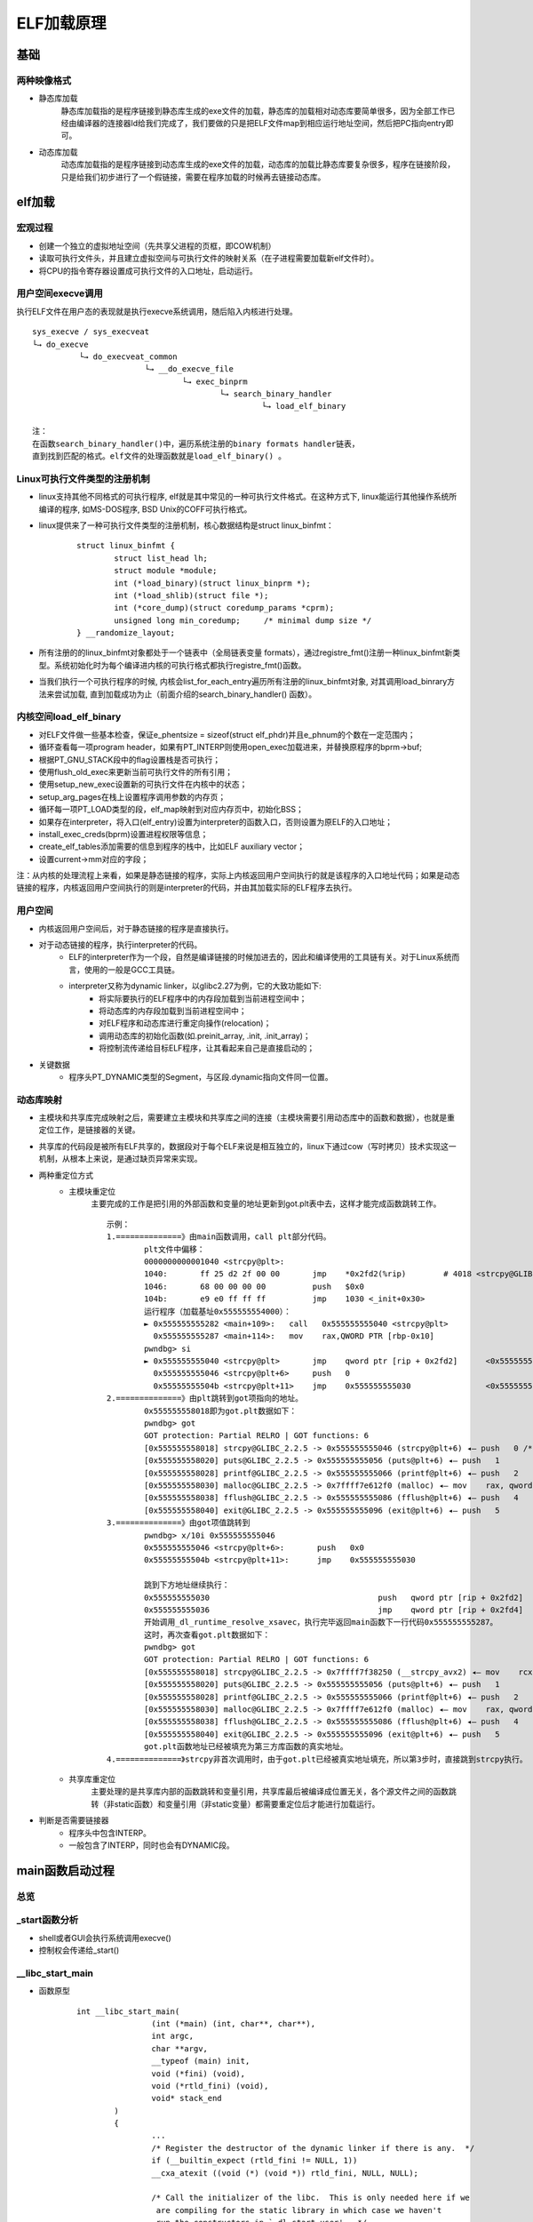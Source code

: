 ﻿ELF加载原理
========================================

基础
----------------------------------------

两种映像格式
~~~~~~~~~~~~~~~~~~~~~~~~~~~~~~~~~~~~~~~~
+ 静态库加载
	静态库加载指的是程序链接到静态库生成的exe文件的加载，静态库的加载相对动态库要简单很多，因为全部工作已经由编译器的连接器ld给我们完成了，我们要做的只是把ELF文件map到相应运行地址空间，然后把PC指向entry即可。
+ 动态库加载
	动态库加载指的是程序链接到动态库生成的exe文件的加载，动态库的加载比静态库要复杂很多，程序在链接阶段，只是给我们初步进行了一个假链接，需要在程序加载的时候再去链接动态库。

elf加载
----------------------------------------

宏观过程
~~~~~~~~~~~~~~~~~~~~~~~~~~~~~~~~~~~~~~~~
+ 创建一个独立的虚拟地址空间（先共享父进程的页框，即COW机制）
+ 读取可执行文件头，并且建立虚拟空间与可执行文件的映射关系（在子进程需要加载新elf文件时）。
+ 将CPU的指令寄存器设置成可执行文件的入口地址，启动运行。

|elfload|

用户空间execve调用
~~~~~~~~~~~~~~~~~~~~~~~~~~~~~~~~~~~~~~~~
执行ELF文件在用户态的表现就是执行execve系统调用，随后陷入内核进行处理。
::

	sys_execve / sys_execveat
	└→ do_execve
		  └→ do_execveat_common
				└→ __do_execve_file
					└→ exec_binprm
						└→ search_binary_handler
							 └→ load_elf_binary
	
	注：
	在函数search_binary_handler()中，遍历系统注册的binary formats handler链表，
	直到找到匹配的格式。elf文件的处理函数就是load_elf_binary() 。
	
Linux可执行文件类型的注册机制
~~~~~~~~~~~~~~~~~~~~~~~~~~~~~~~~~~~~~~~~
+ linux支持其他不同格式的可执行程序, elf就是其中常见的一种可执行文件格式。在这种方式下, linux能运行其他操作系统所编译的程序, 如MS-DOS程序, BSD Unix的COFF可执行格式。
+ linux提供来了一种可执行文件类型的注册机制，核心数据结构是struct linux_binfmt：
	::
	
		struct linux_binfmt {
			struct list_head lh;
			struct module *module;
			int (*load_binary)(struct linux_binprm *);
			int (*load_shlib)(struct file *);
			int (*core_dump)(struct coredump_params *cprm);
			unsigned long min_coredump;	/* minimal dump size */
		} __randomize_layout;
+ 所有注册的的linux_binfmt对象都处于一个链表中（全局链表变量 formats），通过registre_fmt()注册一种linux_binfmt新类型。系统初始化时为每个编译进内核的可执行格式都执行registre_fmt()函数。
+ 当我们执行一个可执行程序的时候, 内核会list_for_each_entry遍历所有注册的linux_binfmt对象, 对其调用load_binrary方法来尝试加载, 直到加载成功为止（前面介绍的search_binary_handler() 函数）。

内核空间load_elf_binary
~~~~~~~~~~~~~~~~~~~~~~~~~~~~~~~~~~~~~~~~
+ 对ELF文件做一些基本检查，保证e_phentsize = sizeof(struct elf_phdr)并且e_phnum的个数在一定范围内；
+ 循环查看每一项program header，如果有PT_INTERP则使用open_exec加载进来，并替换原程序的bprm->buf;
+ 根据PT_GNU_STACK段中的flag设置栈是否可执行；
+ 使用flush_old_exec来更新当前可执行文件的所有引用；
+ 使用setup_new_exec设置新的可执行文件在内核中的状态；
+ setup_arg_pages在栈上设置程序调用参数的内存页；
+ 循环每一项PT_LOAD类型的段，elf_map映射到对应内存页中，初始化BSS；
+ 如果存在interpreter，将入口(elf_entry)设置为interpreter的函数入口，否则设置为原ELF的入口地址；
+ install_exec_creds(bprm)设置进程权限等信息；
+ create_elf_tables添加需要的信息到程序的栈中，比如ELF auxiliary vector；
+ 设置current->mm对应的字段；


注：从内核的处理流程上来看，如果是静态链接的程序，实际上内核返回用户空间执行的就是该程序的入口地址代码；如果是动态链接的程序，内核返回用户空间执行的则是interpreter的代码，并由其加载实际的ELF程序去执行。

用户空间
~~~~~~~~~~~~~~~~~~~~~~~~~~~~~~~~~~~~~~~~
+ 内核返回用户空间后，对于静态链接的程序是直接执行。
+ 对于动态链接的程序，执行interpreter的代码。
	- ELF的interpreter作为一个段，自然是编译链接的时候加进去的，因此和编译使用的工具链有关。对于Linux系统而言，使用的一般是GCC工具链。
	- interpreter又称为dynamic linker，以glibc2.27为例，它的大致功能如下:
		+ 将实际要执行的ELF程序中的内存段加载到当前进程空间中；
		+ 将动态库的内存段加载到当前进程空间中；
		+ 对ELF程序和动态库进行重定向操作(relocation)；
		+ 调用动态库的初始化函数(如.preinit_array, .init, .init_array)；
		+ 将控制流传递给目标ELF程序，让其看起来自己是直接启动的；
+ 关键数据
	- 程序头PT_DYNAMIC类型的Segment，与区段.dynamic指向文件同一位置。

动态库映射
~~~~~~~~~~~~~~~~~~~~~~~~~~~~~~~~~~~~~~~~
+ 主模块和共享库完成映射之后，需要建立主模块和共享库之间的连接（主模块需要引用动态库中的函数和数据），也就是重定位工作，是链接器的关键。
+ 共享库的代码段是被所有ELF共享的，数据段对于每个ELF来说是相互独立的，linux下通过cow（写时拷贝）技术实现这一机制，从根本上来说，是通过缺页异常来实现。
+ 两种重定位方式
	- 主模块重定位
		主要完成的工作是把引用的外部函数和变量的地址更新到got.plt表中去，这样才能完成函数跳转工作。 
		::
		
			示例：
			1.==============》由main函数调用，call plt部分代码。
				plt文件中偏移：
				0000000000001040 <strcpy@plt>:
				1040:       ff 25 d2 2f 00 00       jmp    *0x2fd2(%rip)        # 4018 <strcpy@GLIBC_2.2.5>
				1046:       68 00 00 00 00          push   $0x0
				104b:       e9 e0 ff ff ff          jmp    1030 <_init+0x30>
				运行程序（加载基址0x555555554000）：
				► 0x555555555282 <main+109>:   call   0x555555555040 <strcpy@plt>
				  0x555555555287 <main+114>:   mov    rax,QWORD PTR [rbp-0x10]
				pwndbg> si
				► 0x555555555040 <strcpy@plt>       jmp    qword ptr [rip + 0x2fd2]      <0x555555558018>
				  0x555555555046 <strcpy@plt+6>     push   0
				  0x55555555504b <strcpy@plt+11>    jmp    0x555555555030                <0x555555555030>
			2.==============》由plt跳转到got项指向的地址。
				0x555555558018即为got.plt数据如下：
				pwndbg> got
				GOT protection: Partial RELRO | GOT functions: 6 
				[0x555555558018] strcpy@GLIBC_2.2.5 -> 0x555555555046 (strcpy@plt+6) ◂— push   0 /* 'h' */
				[0x555555558020] puts@GLIBC_2.2.5 -> 0x555555555056 (puts@plt+6) ◂— push   1
				[0x555555558028] printf@GLIBC_2.2.5 -> 0x555555555066 (printf@plt+6) ◂— push   2
				[0x555555558030] malloc@GLIBC_2.2.5 -> 0x7ffff7e612f0 (malloc) ◂— mov    rax, qword ptr [rip + 0x143be1]
				[0x555555558038] fflush@GLIBC_2.2.5 -> 0x555555555086 (fflush@plt+6) ◂— push   4
				[0x555555558040] exit@GLIBC_2.2.5 -> 0x555555555096 (exit@plt+6) ◂— push   5
			3.==============》由got项值跳转到
				pwndbg> x/10i 0x555555555046
				0x555555555046 <strcpy@plt+6>:       push   0x0
				0x55555555504b <strcpy@plt+11>:      jmp    0x555555555030
			
				跳到下方地址继续执行：
				0x555555555030                                    push   qword ptr [rip + 0x2fd2]      <0x555555558008>
				0x555555555036                                    jmp    qword ptr [rip + 0x2fd4]      <_dl_runtime_resolve_xsavec>
				开始调用_dl_runtime_resolve_xsavec，执行完毕返回main函数下一行代码0x555555555287。
				这时，再次查看got.plt数据如下：
				pwndbg> got
				GOT protection: Partial RELRO | GOT functions: 6
				[0x555555558018] strcpy@GLIBC_2.2.5 -> 0x7ffff7f38250 (__strcpy_avx2) ◂— mov    rcx, rsi
				[0x555555558020] puts@GLIBC_2.2.5 -> 0x555555555056 (puts@plt+6) ◂— push   1
				[0x555555558028] printf@GLIBC_2.2.5 -> 0x555555555066 (printf@plt+6) ◂— push   2
				[0x555555558030] malloc@GLIBC_2.2.5 -> 0x7ffff7e612f0 (malloc) ◂— mov    rax, qword ptr [rip + 0x143be1]
				[0x555555558038] fflush@GLIBC_2.2.5 -> 0x555555555086 (fflush@plt+6) ◂— push   4
				[0x555555558040] exit@GLIBC_2.2.5 -> 0x555555555096 (exit@plt+6) ◂— push   5
				got.plt函数地址已经被填充为第三方库函数的真实地址。
			4.==============》strcpy非首次调用时，由于got.plt已经被真实地址填充，所以第3步时，直接跳到strcpy执行。
			  
	- 共享库重定位
		主要处理的是共享库内部的函数跳转和变量引用，共享库最后被编译成位置无关，各个源文件之间的函数跳转（非static函数）和变量引用（非static变量）都需要重定位后才能进行加载运行。
+ 判断是否需要链接器
	- 程序头中包含INTERP。
	- 一般包含了INTERP，同时也会有DYNAMIC段。

main函数启动过程
----------------------------------------

总览
~~~~~~~~~~~~~~~~~~~~~~~~~~~~~~~~~~~~~~~~
|mainload|

_start函数分析
~~~~~~~~~~~~~~~~~~~~~~~~~~~~~~~~~~~~~~~~
+ shell或者GUI会执行系统调用execve()
+ 控制权会传递给_start()

__libc_start_main
~~~~~~~~~~~~~~~~~~~~~~~~~~~~~~~~~~~~~~~~
+ 函数原型
	::
	
		int __libc_start_main(
				(int (*main) (int, char**, char**),
				int argc,
				char **argv,
				__typeof (main) init,
				void (*fini) (void),
				void (*rtld_fini) (void),
				void* stack_end
			)
			{
				...
				/* Register the destructor of the dynamic linker if there is any.  */
				if (__builtin_expect (rtld_fini != NULL, 1))
				__cxa_atexit ((void (*) (void *)) rtld_fini, NULL, NULL);

				/* Call the initializer of the libc.  This is only needed here if we
				 are compiling for the static library in which case we haven't
				 run the constructors in `_dl_start_user'.  */
				__libc_init_first (argc, argv, __environ);

				/* Register the destructor of the program, if any.  */
				if (fini)
				__cxa_atexit ((void (*) (void *)) fini, NULL, NULL);

				/* Call the initializer of the program, if any.  */
				if (init)
				(*init) (argc, argv, __environ MAIN_AUXVEC_PARAM);

				/* Nothing fancy, just call the function.  */
				result = main (argc, argv, __environ MAIN_AUXVEC_PARAM);

				exit (result);
			}
		注：
		init: main()的构造函数，即__libc_csu_init。
		fini: main()的析构函数，即__libc_csu_fini。
		rtld_fini: 动态链接器的析构函数

			
+ 主要功能
	- 处理关于setuid、setgid程序的安全问题
	- 启动线程
	- 通过atexit()注册fini与rtld_fini这两个参数
	- 调用其init参数
	- 调用main函数，并把argc和argv参数、环境变量传递给它
	- 调用exit函数，并将main函数的返回值传递给它
+ 其它知识点
	- main函数设置断点，发现此时ebp为0。原因可能为编译器生成的程序集代码中没有严格使用特定的调用约定。

__libc_csu_init
~~~~~~~~~~~~~~~~~~~~~~~~~~~~~~~~~~~~~~~~~
+ 主要功能
	- 对libc（动态链接库）进行初始化.
+ _init
	- gmon_start
		::
		
			如果它是空的，跳过它。否则，调用一个例程开始profiling，并且调用at_exit去调用另一个程序运行,
			并且在运行结束的时候生成gmon.out，是一个记录程序运行状态的文件，可以使用一个名为gprof的GNU 
			profiler工具来分析该文件从而获得程序各部分的运行时间，来反映其运行性能
	- frame_dummy
	- _do_global_ctors_aux
		+ 全局C++对象的构造函数
+ .init_array
	::
		
		void
		__libc_csu_init (int argc, char **argv, char **envp)
		{
		 
		  _init ();
		 
		  const size_t size = __init_array_end - __init_array_start;
		  for (size_t i = 0; i < size; i++)
			  (*__init_array_start [i]) (argc, argv, envp);
		}
		
		__init_array_start会执行.init_array段中所有的构造函数。

main
~~~~~~~~~~~~~~~~~~~~~~~~~~~~~~~~~~~~~~~~~

exit
~~~~~~~~~~~~~~~~~~~~~~~~~~~~~~~~~~~~~~~~~
+ rtdl_fini
	- rtdl_fini实际指向_dl_fini()函数, 源码再dl-fini.c文件中, 会被编译到ld.so.2中。
	- _dl_fini()的功能就是调用进程空间中所有模块的析构函数 （.fini_array段中）。
+ __libc_csu_fini
	::
	
		__libc_csu_fini (void)
		{
			#ifndef LIBC_NONSHARED
				size_t i = __fini_array_end - __fini_array_start;
				while (i-- > 0)
					(*__fini_array_start [i]) ();

				_fini();
			#endif
		}
		注:.fini_array中的函数是被倒着调用的。

.. |elfload| image:: ../images/elfload.png
.. |mainload| image:: ../images/mainload.png